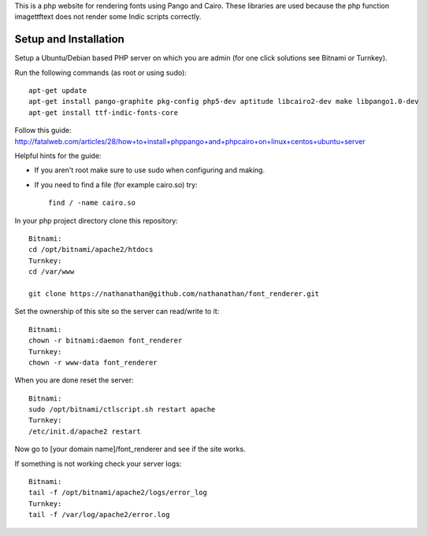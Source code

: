 This is a php website for rendering fonts using Pango and Cairo.
These libraries are used because the php function imagettftext does not render some Indic scripts correctly.

Setup and Installation
============

Setup a Ubuntu/Debian based PHP server on which you are admin (for one click solutions see Bitnami or Turnkey).

Run the following commands (as root or using sudo)::

	apt-get update
	apt-get install pango-graphite pkg-config php5-dev aptitude libcairo2-dev make libpango1.0-dev
	apt-get install ttf-indic-fonts-core

Follow this guide: http://fatalweb.com/articles/28/how+to+install+phppango+and+phpcairo+on+linux+centos+ubuntu+server

Helpful hints for the guide:

- If you aren't root make sure to use sudo when configuring and making.
	
- If you need to find a file (for example cairo.so) try::

	find / -name cairo.so

In your php project directory clone this repository::
	
	Bitnami:
	cd /opt/bitnami/apache2/htdocs
	Turnkey:
	cd /var/www
	
	git clone https://nathanathan@github.com/nathanathan/font_renderer.git

Set the ownership of this site so the server can read/write to it::

	Bitnami:
	chown -r bitnami:daemon font_renderer
	Turnkey:
	chown -r www-data font_renderer

When you are done reset the server::

	Bitnami:
	sudo /opt/bitnami/ctlscript.sh restart apache
	Turnkey:
	/etc/init.d/apache2 restart
	
Now go to [your domain name]/font_renderer and see if the site works.
	
If something is not working check your server logs::

	Bitnami:
	tail -f /opt/bitnami/apache2/logs/error_log
	Turnkey:
	tail -f /var/log/apache2/error.log
